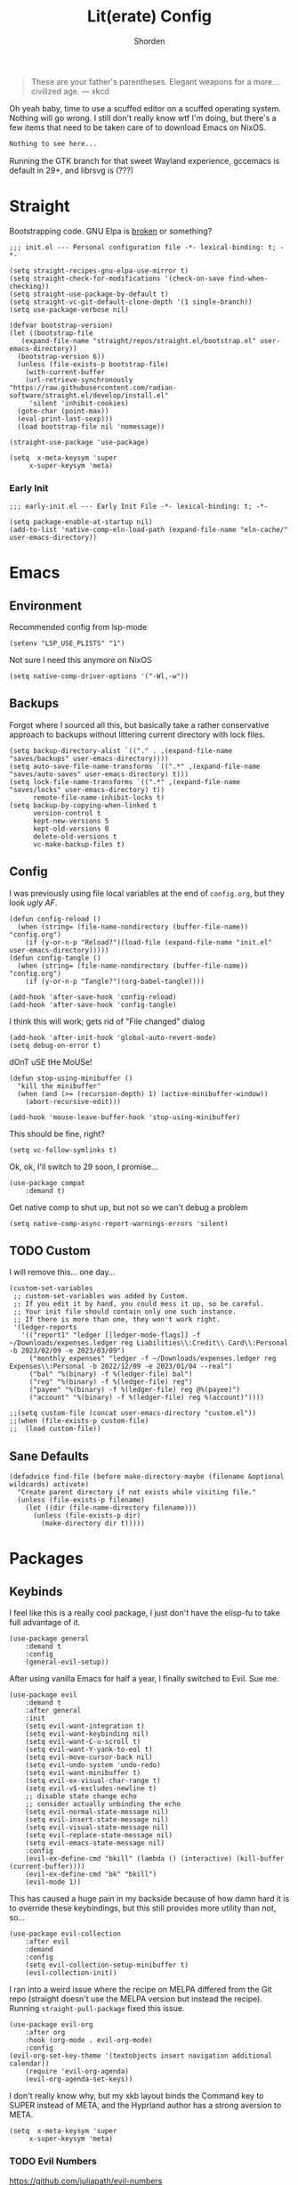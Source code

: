 #+TITLE: Lit(erate) Config
#+AUTHOR: Shorden
#+PROPERTY: header-args:elisp :tangle "~/.config/emacs/init.el"

#+begin_quote
These are your father's parentheses. Elegant weapons for a more... civilized age. --- xkcd
#+end_quote
Oh yeah baby, time to use a scuffed editor on a scuffed operating system. Nothing will go wrong. I still don't really know wtf I'm doing, but there's a few items that need to be taken care of to download Emacs on NixOS.
#+begin_src nix
Nothing to see here...
#+end_src
Running the GTK branch for that sweet Wayland experience, gccemacs is default in 29+, and librsvg is (???)

* Straight
Bootstrapping code. GNU Elpa is [[https://github.com/radian-software/straight.el/issues/305#issuecomment-417952067][broken]] or something?
#+begin_src elisp
  ;;; init.el --- Personal configuration file -*- lexical-binding: t; -*-

  (setq straight-recipes-gnu-elpa-use-mirror t)
  (setq straight-check-for-modifications '(check-on-save find-when-checking))
  (setq straight-use-package-by-default t)
  (setq straight-vc-git-default-clone-depth '(1 single-branch))
  (setq use-package-verbose nil)

  (defvar bootstrap-version)
  (let ((bootstrap-file
	 (expand-file-name "straight/repos/straight.el/bootstrap.el" user-emacs-directory))
	(bootstrap-version 6))
	(unless (file-exists-p bootstrap-file)
	  (with-current-buffer
	  (url-retrieve-synchronously
  "https://raw.githubusercontent.com/radian-software/straight.el/develop/install.el"
	   'silent 'inhibit-cookies)
	(goto-char (point-max))
	(eval-print-last-sexp)))
	(load bootstrap-file nil 'nomessage))

  (straight-use-package 'use-package)

  (setq	 x-meta-keysym 'super
	   x-super-keysym 'meta)
#+end_src
*** Early Init
:PROPERTIES:
:header-args:elisp: :tangle "~/.config/emacs/early-init.el"
:END:
#+begin_src elisp
;;; early-init.el --- Early Init File -*- lexical-binding: t; -*-

(setq package-enable-at-startup nil)
(add-to-list 'native-comp-eln-load-path (expand-file-name "eln-cache/" user-emacs-directory))
#+end_src

* Emacs
** Environment
:PROPERTIES:
:header-args:elisp: :tangle "~/.config/emacs/early-init.el"
:END:
Recommended config from lsp-mode
#+begin_src elisp
(setenv "LSP_USE_PLISTS" "1")
#+end_src
Not sure I need this anymore on NixOS
#+begin_src elisp
(setq native-comp-driver-options '("-Wl,-w"))
#+end_src

** Backups
Forgot where I sourced all this, but basically take a rather conservative approach to backups without littering current directory with lock files.
#+begin_src elisp
(setq backup-directory-alist `(("." . ,(expand-file-name "saves/backups" user-emacs-directory))))
(setq auto-save-file-name-transforms `((".*" ,(expand-file-name "saves/auto-saves" user-emacs-directory) t)))
(setq lock-file-name-transforms `((".*" ,(expand-file-name "saves/locks" user-emacs-directory) t))
	  remote-file-name-inhibit-locks t)
(setq backup-by-copying-when-linked t
	  version-control t
	  kept-new-versions 5
	  kept-old-versions 0
	  delete-old-versions t
	  vc-make-backup-files t)
#+end_src

** Config
I was previously using file local variables at the end of ~config.org~, but they look /ugly AF/.
#+begin_src elisp
(defun config-reload ()
  (when (string= (file-name-nondirectory (buffer-file-name)) "config.org")
	(if (y-or-n-p "Reload?")(load-file (expand-file-name "init.el" user-emacs-directory)))))
(defun config-tangle ()
  (when (string= (file-name-nondirectory (buffer-file-name)) "config.org")
	(if (y-or-n-p "Tangle?")(org-babel-tangle))))

(add-hook 'after-save-hook 'config-reload)
(add-hook 'after-save-hook 'config-tangle)
#+end_src
I think this will work; gets rid of "File changed" dialog
#+begin_src elisp
(add-hook 'after-init-hook 'global-auto-revert-mode)
(setq debug-on-error t)
#+end_src
dOnT uSE tHe MoUSe!
#+begin_src elisp
(defun stop-using-minibuffer ()
  "kill the minibuffer"
  (when (and (>= (recursion-depth) 1) (active-minibuffer-window))
	(abort-recursive-edit)))

(add-hook 'mouse-leave-buffer-hook 'stop-using-minibuffer)
#+end_src
This should be fine, right?
#+begin_src elisp
(setq vc-follow-symlinks t)
#+end_src
Ok, ok, I'll switch to 29 soon, I promise...
#+begin_src elisp
(use-package compat
	:demand t)
#+end_src
Get native comp to shut up, but not so we can't debug a problem
#+begin_src elisp
(setq native-comp-async-report-warnings-errors 'silent)
#+end_src

** TODO Custom
I will remove this... one day...
#+begin_src elisp :tangle no
(custom-set-variables
 ;; custom-set-variables was added by Custom.
 ;; If you edit it by hand, you could mess it up, so be careful.
 ;; Your init file should contain only one such instance.
 ;; If there is more than one, they won't work right.
 '(ledger-reports
   '(("report1" "ledger [[ledger-mode-flags]] -f ~/Downloads/expenses.ledger reg Liabilities\\:Credit\\ Card\\:Personal -b 2023/02/09 -e 2023/03/09")
	 ("monthly_expenses" "ledger -f ~/Downloads/expenses.ledger reg Expenses\\:Personal -b 2022/12/09 -e 2023/01/04 --real")
	 ("bal" "%(binary) -f %(ledger-file) bal")
	 ("reg" "%(binary) -f %(ledger-file) reg")
	 ("payee" "%(binary) -f %(ledger-file) reg @%(payee)")
	 ("account" "%(binary) -f %(ledger-file) reg %(account)"))))
#+end_src

#+begin_src elisp
;;(setq custom-file (concat user-emacs-directory "custom.el"))
;;(when (file-exists-p custom-file)
;;	(load custom-file))
#+end_src

** Sane Defaults
#+begin_src elisp
(defadvice find-file (before make-directory-maybe (filename &optional wildcards) activate)
  "Create parent directory if not exists while visiting file."
  (unless (file-exists-p filename)
	(let ((dir (file-name-directory filename)))
	  (unless (file-exists-p dir)
		(make-directory dir t)))))
#+end_src

* Packages
** Keybinds
I feel like this is a really cool package, I just don't have the elisp-fu to take full advantage of it.
#+begin_src elisp
(use-package general
	:demand t
	:config
	(general-evil-setup))
#+end_src
After using vanilla Emacs for half a year, I finally switched to Evil. Sue me.
#+begin_src elisp
(use-package evil
	:demand t
	:after general
	:init
	(setq evil-want-integration t)
	(setq evil-want-keybinding nil)
	(setq evil-want-C-u-scroll t)
	(setq evil-want-Y-yank-to-eol t)
	(setq evil-move-cursor-back nil)
	(setq evil-undo-system 'undo-redo)
	(setq evil-want-minibuffer t)
	(setq evil-ex-visual-char-range t)
	(setq evil-v$-excludes-newline t)
	;; disable state change echo
	;; consider actually unbinding the echo
	(setq evil-normal-state-message nil)
	(setq evil-insert-state-message nil)
	(setq evil-visual-state-message nil)
	(setq evil-replace-state-message nil)
	(setq evil-emacs-state-message nil)
	:config
	(evil-ex-define-cmd "bkill" (lambda () (interactive) (kill-buffer (current-buffer))))
	(evil-ex-define-cmd "bk" "bkill")
	(evil-mode 1))
#+end_src
This has caused a huge pain in my backside because of how damn hard it is to override these keybindings, but this still provides more utility than not, so...
#+begin_src elisp
(use-package evil-collection
	:after evil
	:demand
	:config
	(setq evil-collection-setup-minibuffer t)
	(evil-collection-init))
#+end_src
I ran into a weird issue where the recipe on MELPA differed from the Git repo (straight doesn't use the MELPA version but instead the recipe). Running ~straight-pull-package~ fixed this issue.
#+begin_src elisp
(use-package evil-org
	:after org
	:hook (org-mode . evil-org-mode)
	:config
(evil-org-set-key-theme '(textobjects insert navigation additional calendar))
	(require 'evil-org-agenda)
	(evil-org-agenda-set-keys))
#+end_src
I don't really know why, but my xkb layout binds the Command key to SUPER instead of META, and the Hyprland author has a strong aversion to META.
#+begin_src elisp
(setq  x-meta-keysym 'super
	 x-super-keysym 'meta)
#+end_src
*** TODO Evil Numbers
https://github.com/juliapath/evil-numbers
*** TODO Evil Snipe
*** TODO Evil Surround
*** TODO Evil Visualstar
(This should be quite easy to replace myself if I don't like it)
** Performance
Oldest trick in the book! (Not really.)
#+begin_src elisp
(use-package gcmh
  :demand
  :config
  (setq gcmh-high-cons-threshold (* 16 1024 1024))
  :hook
  (after-init . gcmh-mode))
#+end_src
**** Early Init
:PROPERTIES:
:header-args:elisp: :tangle "~/.config/emacs/early-init.el"
:END:
This /should/ get reset by GCMH... right?
#+begin_src elisp
(setq gc-cons-threshold most-positive-fixnum)
#+end_src

** Completion
**** TODO Company
I think I need to add ~company-box~? Maybe?
#+begin_src elisp :tangle no
(use-package company
	:after lsp-mode
	:hook (prog-mode . company-mode)
	:bind (:map company-active-map
		("<tab>" . company-complete-selection))
	(:map lsp-mode-map
		  ("<tab>" . company-indent-or-complete-common))
	:custom
	(company-minimum-prefix-length 2)
	(company-idle-delay 0.0))
#+end_src
Mwahaha, time to suck the life out of poor Minad
#+begin_src elisp
(use-package corfu
	:straight (:files (:defaults "extensions/*")
					  :includes (
								 corfu-popupinfo
								 corfu-history
								 ))
	:hook ((after-init . global-corfu-mode)
		   (minibuffer-setup . corfu-enable-always-in-minibuffer)
		   (corfu-history-mode . savehist-mode))
	:config
	(with-eval-after-load 'doom-themes
	  (custom-set-faces `(corfu-current ((t (:background ,(doom-color 'base4)))))))
	(with-eval-after-load 'savehist
	  (add-to-list 'savehist-additional-variables 'corfu-history))
	(general-define-key
	 :states 'insert
	 :keymaps 'corfu-map
	 "C-u" #'corfu-scroll-down
	 "C-d" #'corfu-scroll-up
	 "M-k" #'corfu-popupinfo-scroll-down
	 "M-j" #'corfu-popupinfo-scroll-up
	 )
	(general-define-key
	 :states 'normal
	 :keymaps 'minibuffer-mode-map
	 "<escape>" #'abort-recursive-edit)

	(defun corfu-enable-always-in-minibuffer ()
	  "Enable Corfu in the minibuffer if Vertico is not active."
	  (unless (or (bound-and-true-p vertico--input)
				  (eq (current-local-map) read-passwd-map))
		(corfu-mode 1)))

	(setq corfu-auto t)
	(setq tab-always-indent 'complete)
	(setq completion-cycle-threshold nil)
	(setq corfu-min-width 20)
	(setq corfu-max-width 40)

	(corfu-history-mode)

	(corfu-popupinfo-mode)
	(setq corfu-popupinfo-delay 0.5)
	(setq corfu-popupinfo-max-width 40)
	(setq corfu-popupinfo-min-height 4)
	)
#+end_src

**** Vertico
#+begin_src elisp
(use-package vertico
	:straight (vertico :files (:defaults "extensions/*")
					   :includes (
								  vertico-directory
								  vertico-repeat
								  ;; vertico-indexed
								  ;; vertico-flat
								  ;; vertico-grid
								  ;; vertico-mouse
								  ;; vertico-quick
								  ;; vertico-buffer
								  ;; vertico-reverse
								  ;; vertico-multiform
								  ;; vertico-unobtrusive
								  ))
	:demand t
	:hook ((minibuffer-setup . vertico-repeat-save)
		   (rfn-eshadow-update-overlay . vertico-directory-tidy))

	:init
	(setq vertico-cycle nil)
	(setq read-file-name-completion-ignore-case t
		  read-buffer-completion-ignore-case t
		  completion-ignore-case t)
	(setq read-extended-command-predicate #'command-completion-default-include-p)
	:config
	(general-define-key
	 :keymaps 'vertico-map
	 :states 'insert
	 "C-j" #'vertico-next
	 "C-k" #'vertico-previous
	 "C-u" #'vertico-scroll-down
	 "C-d" #'vertico-scroll-up
	 "RET" #'vertico-directory-enter
	 "DEL" #'vertico-directory-delete-char
	 )
	(general-define-key
	 :keymaps 'vertico-map
	 :states 'normal
	 "C-j" #'vertico-next
	 "C-k" #'vertico-previous
	 "C-u" #'vertico-scroll-down
	 "C-d" #'vertico-scroll-up
	 "<escape>" #'abort-recursive-edit
	 )
	(vertico-mode))
#+end_src

**** Icons
#+begin_src elisp
(use-package all-the-icons)

(use-package all-the-icons-completion
	:after (marginalia all-the-icons)
	:hook (marginalia-mode . all-the-icons-completion-marginalia-setup)
	:init
	(all-the-icons-completion-mode))

(use-package kind-icon
	:after corfu
	:custom
	(kind-icon-use-icons t)
	(kind-icon-default-face 'corfu-default)
	(kind-icon-blend-background nil)
	(kind-icon-blend-frac 0.08)
	(kind-icon-mapping
	 '((array		   "a"	 :icon "symbol-array"		:face font-lock-type-face			   :collection "vscode")
	   (boolean		   "b"	 :icon "symbol-boolean"		:face font-lock-builtin-face		   :collection "vscode")
	   (color		   "#"	 :icon "symbol-color"		:face success						   :collection "vscode")
	   (command		   "cm"	 :icon "chevron-right"		:face default						   :collection "vscode")
	   (constant	   "co"	 :icon "symbol-constant"	:face font-lock-constant-face		   :collection "vscode")
	   (class		   "c"	 :icon "symbol-class"		:face font-lock-type-face			   :collection "vscode")
	   (constructor	   "cn"	 :icon "symbol-method"		:face font-lock-function-name-face	   :collection "vscode")
	   (enum		   "e"	 :icon "symbol-enum"		:face font-lock-builtin-face		   :collection "vscode")
	   (enummember	   "em"	 :icon "symbol-enum-member" :face font-lock-builtin-face		   :collection "vscode")
	   (enum-member	   "em"	 :icon "symbol-enum-member" :face font-lock-builtin-face		   :collection "vscode")
	   (event		   "ev"	 :icon "symbol-event"		:face font-lock-warning-face		   :collection "vscode")
	   (field		   "fd"	 :icon "symbol-field"		:face font-lock-variable-name-face	   :collection "vscode")
	   (file		   "f"	 :icon "symbol-file"		:face font-lock-string-face			   :collection "vscode")
	   (folder		   "d"	 :icon "folder"				:face font-lock-doc-face			   :collection "vscode")
	   (function	   "f"	 :icon "symbol-method"		:face font-lock-function-name-face	   :collection "vscode")
	   (interface	   "if"	 :icon "symbol-interface"	:face font-lock-type-face			   :collection "vscode")
	   (keyword		   "kw"	 :icon "symbol-keyword"		:face font-lock-keyword-face		   :collection "vscode")
	   (macro		   "mc"	 :icon "lambda"				:face font-lock-keyword-face)
	   (magic		   "ma"	 :icon "lightbulb-autofix"	:face font-lock-builtin-face		   :collection "vscode")
	   (method		   "m"	 :icon "symbol-method"		:face font-lock-function-name-face	   :collection "vscode")
	   (module		   "{"	 :icon "file-code-outline"	:face font-lock-preprocessor-face)
	   (numeric		   "nu"	 :icon "symbol-numeric"		:face font-lock-builtin-face		   :collection "vscode")
	   (operator	   "op"	 :icon "symbol-operator"	:face font-lock-comment-delimiter-face :collection "vscode")
	   (param		   "pa"	 :icon "gear"				:face default						   :collection "vscode")
	   (property	   "pr"	 :icon "symbol-property"	:face font-lock-variable-name-face	   :collection "vscode")
	   (reference	   "rf"	 :icon "library"			:face font-lock-variable-name-face	   :collection "vscode")
	   (snippet		   "S"	 :icon "symbol-snippet"		:face font-lock-string-face			   :collection "vscode")
	   (string		   "s"	 :icon "symbol-string"		:face font-lock-string-face			   :collection "vscode")
	   (struct		   "%"	 :icon "symbol-structure"	:face font-lock-variable-name-face	   :collection "vscode")
	   (text		   "tx"	 :icon "symbol-key"			:face font-lock-doc-face			   :collection "vscode")
	   (typeparameter  "tp"	 :icon "symbol-parameter"	:face font-lock-type-face			   :collection "vscode")
	   (type-parameter "tp"	 :icon "symbol-parameter"	:face font-lock-type-face			   :collection "vscode")
	   (unit		   "u"	 :icon "symbol-ruler"		:face font-lock-constant-face		   :collection "vscode")
	   (value		   "v"	 :icon "symbol-enum"		:face font-lock-builtin-face		   :collection "vscode")
	   (variable	   "va"	 :icon "symbol-variable"	:face font-lock-variable-name-face	   :collection "vscode")
	   (t			   "."	 :icon "question"			:face font-lock-warning-face		   :collection "vscode")))
	:config
	(add-to-list 'corfu-margin-formatters #'kind-icon-margin-formatter))
#+end_src

**** TODO Other stuff
At some point I need to lazy-load my entire config. Supposedly straight's ~defer:~ and eval-after-load could help with this.
#+begin_src elisp
(use-package prescient)

(use-package consult
	:general
  (:keymaps 'global
			"C-x b" #'consult-buffer))

(use-package marginalia
	:init
  (marginalia-mode))

(use-package embark
:disabled
	:bind
  (("C-." . embark-act)			;; pick some comfortable binding
   ("C-;" . embark-dwim)		;; good alternative: M-.
   ("C-h B" . embark-bindings)) ;; alternative for `describe-bindings'

  :init
  ;; Optionally replace the key help with a completing-read interface
  (setq prefix-help-command #'embark-prefix-help-command)

  ;; Show the Embark target at point via Eldoc.	 You may adjust the Eldoc
  ;; strategy, if you want to see the documentation from multiple providers.
  (add-hook 'eldoc-documentation-functions #'embark-eldoc-first-target)
  ;; (setq eldoc-documentation-strategy #'eldoc-documentation-compose-eagerly)

  :config

  ;; Hide the mode line of the Embark live/completions buffers
  (add-to-list 'display-buffer-alist
			   '("\\`\\*Embark Collect \\(Live\\|Completions\\)\\*"
				 nil
				 (window-parameters (mode-line-format . none)))))

(use-package embark-consult
	:ensure t
	:hook
	(embark-collect-mode . consult-preview-at-point-mode))
#+end_src

** Apps
*** Sundry
**** TODO Crypto
EasyPG stuff:
#+begin_src elisp
(use-package epa-file
	:straight (:type built-in)
	:config
	(setq epg-pinentry-mode 'loopback))
(use-package pinentry :commands pinentry-start)
#+end_src
Authentication config
#+begin_src elisp :tangle no
(setq auth-sources (mapcar (lambda (x) (concat user-emacs-directory x)) '(".authinfo.gpg" ".authinfo" ".netrc")))
#+end_src
Sensitive minor mode to disable backups and autosave
#+begin_src elisp
(define-minor-mode sensitive-minor-mode
	"For sensitive files like password lists.
It disables backup creation and auto saving.

With no argument, this command toggles the mode.
Non-null prefix argument turns on the mode.
Null prefix argument turns off the mode."
  ;; The initial value.
  :init-value nil
  ;; The indicator for the mode line.
  :lighter " sensitive"
  ;; The minor mode bindings.
  :keymap nil
  (if (symbol-value sensitive-minor-mode)
	  (progn
	;; disable backups
	(set (make-local-variable 'backup-inhibited) t)	
	;; disable auto-save
	(if auto-save-default
		(auto-save-mode -1)))
	;; resort to default value of backup-inhibited
	(kill-local-variable 'backup-inhibited)
	;; resort to default auto save setting
	(if auto-save-default
	(auto-save-mode 1))))

(setq auto-mode-alist
	  (append '(("\\.gpg$" . sensitive-minor-mode)) auto-mode-alist))
#+end_src

*** TODO Mail
Support for thread folding coming soon!
Fix image display size
Change gnus smileys to emoji (not all smileys are interpreted properly)
Fix the... shitty? Display of HTML email. Not sure this is even possible, but at the very least why is it using the fancy font?
Change bookmarks to not use trash
#+begin_src elisp :tangle no
(use-package mu4e
	:straight (:type built-in)
	:hook ((mu4e-headers-mode mu4e-view-mode)
		   . (lambda () (add-hook
						 'window-configuration-change-hook
						 (lambda ()
						   (progn (add-to-list 'fringe-indicator-alist '(truncation . nil))
								  (add-to-list 'fringe-indicator-alist '(continuation . nil))))
						 nil :local)))
	:hook (mu4e-view-mode . (lambda () (visual-line-mode 1)))
	:commands mu4e
	:init
	;; these have to be set, but there should be no defaults
	(setq mu4e-drafts-folder "/.mu4e"
		  mu4e-trash-folder "/.mu4e"
		  mu4e-sent-folder "/.mu4e"
		  mu4e-attachment-dir "~/Downloads")
	:config
	(pinentry-start)
	(setq mu4e-context-policy 'pick-first
		  mu4e-compose-context-policy 'ask-if-none
		  mu4e-contexts
		  `(,(make-mu4e-context
			  :name "Work"
			  :match-func (lambda (msg)
							(when msg
							  (mu4e-message-contact-field-matches msg '(:to :cc :from) "ghuebner@redhat.com")))
			  ;; don't set imap trash tag, just move to trash
			  :enter-func (lambda ()
							(setf (plist-get (alist-get 'trash mu4e-marks) :action)
								  (lambda (docid msg target)
									(mu4e--server-move docid (mu4e--mark-check-target target) "-N"))))
			  :leave-func (lambda ()
							(setf (plist-get (alist-get 'trash mu4e-marks) :action)
								  (lambda (docid msg target)
									(mu4e--server-move docid (mu4e--mark-check-target target) "+T-N"))))

			  :vars '((user-full-name . "George Huebner")
					  (user-mail-address . "ghuebner@redhat.com")
					  (mu4e-index-cleanup nil)
					  (mu4e-index-lazy-check t)
					  (mu4e-sent-messages-behavior . delete)
					  (mu4e-drafts-folder . "/work/[Gmail].Drafts")
					  (mu4e-trash-folder . "/work/[Gmail].Trash")
					  (mu4e-sent-folder . "/work/[Gmail].Sent Mail")
					  (mu4e-refile-folder . "/work/[Gmail].All Mail")
					  (message-sendmail-extra-arguments . ("-a" "work"))
					  (mu4e-maildir-shortcuts . (
												 (:name "Inbox" :maildir "/work/INBOX" :key ?i)
												 (:name "Sent" :maildir "/work/[Gmail].Sent Mail" :key ?s)
												 (:name "Drafts" :maildir "/work/[Gmail].Drafts" :key ?d)
												 (:name "Trash" :maildir "/work/[Gmail].Trash" :key ?t)
												 (:name "All Mail" :maildir "/work/[Gmail].All Mail" :key ?a)
												 ))
					  (mu4e-bookmarks . (
										 (:name "Personal" :query "maildir:/work/INBOX AND flag:personal" :key ?p)
										 (:name "Unread" :query "maildir:/work/INBOX AND flag:unread" :key ?u)
										 (:name "memo-list" :query "maildir:/work/INBOX AND list:memo-list.redhat.com" :key ?m)
										 (:name "kernel" :query "maildir:/work/INBOX AND (list:linux-kernel.vger.kernel.org OR list:io-uring.vger.kernel.org OR list:kernel-janitors.vger.kernel.org)" :key ?k)
										 ))
					  ))))

	(setq smiley-style 'emoji
		  smiley-emoji-regexp-alist
		  '(("\\(;-?)\\)\\W" 1 "😉")
			("[^;]\\(;)\\)\\W" 1 "😉")
			("\\(:-?]\\)\\W" 1 "😬")
			("\\(8-?)\\)\\W" 1 "🥴")
			("\\(:-?|\\)\\W" 1 "😐")
			("\\(:-?[/\\]\\)[^/\\]\\W" 1 "😕")
			("\\(:-?(\\)\\W" 1 "😠")
			("\\(X-?)\\)\\W" 1 "😵")
			("\\(:-?{\\)\\W" 1 "😦")
			("\\(>:-?)\\)\\W" 1 "😈")
			("\\(;-?(\\)\\W" 1 "😢")
			("\\(:-?D\\)\\W" 1 "😀")
			("\\(O:-?)\\)\\W" 1 "😇")
			("\\(\\^?:-?)\\)\\W" 1 "🙂")))

	(setq mu4e-get-mail-command "mbsync -a"
		  sendmail-program "msmtp"
		  send-mail-function 'sendmail-send-it
		  mu4e-update-interval 120
		  mu4e-change-filenames-when-moving t)

	(setq message-kill-buffer-on-exit t
		  message-sendmail-envelope-from 'header
		  mu4e-compose-dont-reply-to-self t
		  mu4e-compose-format-flowed t
		  message-citation-line-format "On %a, %b %-e, %Y at %T EST %N wrote:\n"
		  message-citation-line-function 'message-insert-formatted-citation-line
		  gnus-article-date-headers '(combined-local-lapsed)
		  gnus-boring-article-headers '(empty followup-to reply-to to-list long-to)
		  ;; this is really annoying. it just shows whitespace instead of the emails, which is even worse
		  ;;gnus-treat-hide-boring-headers 'head
		  ;;gnus-treat-leading-whitespace 'head
		  mu4e-view-fields '(:from :to :cc :subject :flags :date :tags))

	(setq mu4e-modeline-show-global nil)
	(setq mu4e-confirm-quit nil)
	(setq mu4e-hide-index-messages t)

	(setq mu4e-headers-draft-mark '("D" . "📝")
		  mu4e-headers-flagged-mark '("F" . "⭐")
		  mu4e-headers-new-mark '("N" . "🆕")
		  mu4e-headers-passed-mark '("P" . "↪️")
		  mu4e-headers-replied-mark '("R" . "↩️")
		  mu4e-headers-seen-mark '("S" . "✅")
		  mu4e-headers-trashed-mark '("T" . "🗑️")
		  mu4e-headers-attach-mark '("a" . "📎")
		  mu4e-headers-encrypted-mark '("x" . "🔐")
		  mu4e-headers-signed-mark '("s" . "🔏")
		  mu4e-headers-unread-mark '("u" . "☑️")
		  mu4e-headers-list-mark '("l" . "🗒️")
		  mu4e-headers-personal-mark '("p" . "🫵")
		  mu4e-headers-calendar-mark '("a" . "🗓️")

		  mu4e-headers-thread-orphan-prefix '("<>" . nil)
		  mu4e-headers-thread-single-orphan-prefix '("<>" . nil)
		  mu4e-headers-thread-child-prefix '("o " . "├ ")
		  mu4e-headers-thread-first-child-prefix '("o " . "├ "))

	(setq mu4e-headers-visible-flags '(calendar attach encrypted signed)
		  mu4e-split-view 'vertical
		  mu4e-headers-visible-columns (+ 15 60)
		  mu4e-use-fancy-chars t
		  mu4e-headers-precise-alignment t
		  mu4e-headers-include-related nil)

	(add-to-list 'mu4e-header-info '(:flags :name "Flags" :shortname "Flags" :help "Flags for the message" :sortable nil))
	(setq mu4e-headers-fields '((:human-date . 15)
								(:subject . 60)
								(:flags . 10)
								(:from . 22)
								(:mailing-list . nil)))

	(define-advice mu4e~headers-human-date (:filter-return (ret) pretty-date)
	  (if (string= (format-time-string "%Y") (substring ret -4 nil))
		  (let*
			  ((timestamp (if (ignore-errors (equal "en_US" (substring (getenv "LANG") nil 5)))
							  (string-join (list (substring ret -4 nil) (substring ret nil 2) (substring ret 3 5)) "-")
							(string-join (list (substring ret -4 nil) (substring ret 3 5) (substring ret nil 2)) "-")))
			   (delta (time-subtract (date-to-day (format-time-string "%F")) (date-to-day timestamp))))
			(format-time-string (cond
								  ((= 1 delta) "Yesterday")
								  ((> 7 delta) "%A")
								  (t "%b %-e"))
								(date-to-time timestamp)))
		ret))
	(setq mu4e-headers-time-format "%T")

;; come back to this once gpg method gets better
;; even better: hook pre-update to double it, and reset it on zero exit code
;;	(define-advice mu4e-message (:after (frm &rest args) pinentry-timeout)
;;	  (when (ignore-errors (progn (message "%s" args) (string-match-p (regexp-quote "non-zero exit code") (car args)))) (setq mu4e-update-interval (* 2 mu4e-update-interval))))


	:hook (evil-collection-setup . (lambda (&rest _) (general-define-key
													  :keymaps 'mu4e-headers-mode-map
													  :states 'normal
													  "j"  'evil-next-line
													  "k" 'evil-previous-line
													  )))
	)
;; TODO: this sends a duplicate email:
;; Re: Accepted: Test	<>-- bad, this should not be sent
;; Accepted: Test @ 11:59 PM   <>-- correct
;; (use-package mu4e-icalendar
;;	:straight (:type built-in)
;;	:after mu4e
;;	:demand t
;;	:config
;;	;;(setq mu4e-icalendar-trash-after-reply t)
;;	   (mu4e-icalendar-setup))
#+end_src
There is actually no reason to keep my app password in ~authinfo~ because we don't use ~auth-sources~. Lol.
It was good, but ended up being annoying because gpg-agent didn't persistently cache creds (i.e. I should be able to use my gpg key _anywhere_ within X hours if I use it somewhere once)
#+begin_src conf :tangle ~/.mbsyncrc :tangle no
IMAPAccount work
Host imap.gmail.com
User ghuebner@redhat.com
#PassCmd "PINENTRY_USER_DATA=\"emacs\" gpg --no-tty -qd ~/.authinfo.gpg | sed -n 's/machine imap.gmail.com.*password\\s\"\\([[:alpha:]]*\\)\"/\\1/p'"
PassCmd "cat ~/.dotfiles/secrets/gmail"
Port 993
SSLType IMAPS
AuthMechs LOGIN

IMAPStore work-remote
Account work

MaildirStore work-local
Path ~/Mail/work/
Inbox ~/Mail/work/INBOX
Flatten .

Channel work
Far :work-remote:
Near :work-local:
Create Both
Expunge Both
Patterns * !"[Gmail]/Important" !"[Gmail]/Starred"
SyncState *
#+end_src
#+begin_src conf :tangle ~/.config/msmtp/config :tangle no
defaults
logfile ~/Mail/msmtp.log
protocol smtp
tls on

account work
host smtp.gmail.com
port 465
auth on
tls_starttls off
from ghuebner@redhat.com
user ghuebner@redhat.com
#passwordeval PINENTRY_USER_DATA="emacs" gpg --no-tty -qd ~/.authinfo.gpg | sed -n 's/machine imap.gmail.com.*password\s"\([[:alpha:]]*\)"/\1/p'
passwordeval cat ~/.dotfiles/secrets/gmail

account default : work
#+end_src
*** TODO IRC
Well, I see IRC hasn't gotten any easier to use.

My company doesn't use TLS for... reasons. I guess they don't really use IRC that much either though
#+begin_src elisp
(use-package erc
	:commands (erc erc-tls)
	:config
;; this should probably be an alist...
	(defvar erc-server-list
	  `(,`("Libera.Chat" :server "irc.libera.chat"
						 :port 6697
						 :client-certificate ,(expand-file-name "erc/libera.pem" user-emacs-directory))
		  ,`("OFTC" :server "irc.oftc.net"
					:port 6697
					:client-certificate ,(expand-file-name "erc/oftc.pem" user-emacs-directory))))

	(defun erc-join-server (server)
	  (interactive (list (completing-read "Server: " (mapcar (lambda (s) (car s)) erc-server-list))))
	  (let* ((server-args (flatten-tree (mapcar (lambda (s) (cdr (member server s))) erc-server-list)))
			 (certs (plist-get server-args :client-certificate)))
		(if-let ((erc-buffer (get-buffer server)))
			(switch-to-buffer erc-buffer)
		  (progn
			(unless (and (eq (type-of certs) 'cons) (eq (length certs) '2))
			  (plist-put server-args :client-certificate (list certs certs)))
			(apply 'erc-tls server-args)))))

	(general-define-key
	 :keymaps 'erc-mode-map
	 "<up>" #'erc-previous-command
	 "<down>" #'erc-next-command)
	(define-advice erc-previous-command (:before-while () no-cycle)
	  (or (not erc-input-ring-index) (not (equal (ring-length erc-input-ring) (+ 1 erc-input-ring-index)))))
	(define-advice erc-next-command (:before-while () no-cycle)
	  erc-input-ring-index)

	(use-package erc-sasl
		:straight (:type built-in)
		:config
		(setq erc-sasl-mechanism 'external))
	(use-package erc-services
		:straight (:type built-in)
		:init
		;;(setq erc-prompt-for-nickserv-password nil)
		;;(setq erc-use-auth-source-for-nickserv-password nil)
		(erc-services-mode 1)
		)

	(setq erc-nick "Shorden")
	(setq erc-autojoin-timing 'ident)
	(setq erc-kill-buffer-on-part t)
	(setq erc-kill-queries-on-quit t)
	(setq erc-kill-server-buffer-on-quit t)
;;	(setq erc-auth-source-server-function nil)
	;(setq erc-prompt-for-password nil)
	(setq erc-autojoin-channels-alist '(("libera" "#emacs") ("oftc" "#llvm"))))
#+end_src
Instead of gnarsty password-based auth, we can use a certificate to authenticate. For some reason, OFTC has to use SHA-1 instead of SHA-256.
#+begin_src zsh :dir "~/emacs/emacs_profiles/vanilla" :eval no
mkdir -p erc
cd erc
openssl req -x509 -new -newkey rsa:4096 -sha256 -days 1825 -nodes -out libera.pem -keyout libera.pem
openssl req -x509 -new -newkey rsa:2048 -sha1 -days 1825 -nodes -out oftc.pem -keyout oftc.pem
#+end_src
And then once connected, run
#+begin_src erc :eval no
/msg NickServ CERT ADD
#+end_src
Unrelated: figure out a better place to stick this
#+begin_src elisp
(defun advice-unadvice (sym)
  "Remove all advices from symbol SYM."
  (interactive "aFunction symbol: ")
  (advice-mapc (lambda (advice _props) (advice-remove sym advice)) sym))
#+end_src

** Language
*** TODO Org
There's not a particular reason I don't use Emacs built-ins, but caution must be exercised to avoid clobbering the built-in and MELPA versions of Org.
#+begin_src elisp
(use-package org
	:init
  (setq org-directory "~/emacs/org")
	:config
	(setq org-src-preserve-indentation t
		  org-src-fontify-natively t
		  org-export-latex-listings t
		  org-export-with-smart-quotes t
		  org-latex-listings 'listings
		  org-latex-prefer-user-labels t
		  org-confirm-babel-evaluate nil
		  org-latex-pdf-process '("latexmk -bibtex -f -xelatex %f")
		  org-startup-folded t
		  org-cycle-include-plain-lists 'integrate
		  org-agenda-skip-scheduled-if-done t
		  org-use-sub-superscripts "{}"
		  ;; org-modern
		  org-auto-align-tags nil
		  org-tags-column 0
		  org-catch-invisible-edits 'show-and-error
		  org-special-ctrl-a/e t
		  org-insert-heading-respect-content t
		  org-hide-emphasis-markers t
		  org-pretty-entities t
		  org-ellipsis "…"
		  org-agenda-tags-column 0
		  org-agenda-block-separator ?─
		  org-agenda-time-grid
		  '((daily today require-timed)
		(800 1000 1200 1400 1600 1800 2000)
		" ┄┄┄┄┄ " "┄┄┄┄┄┄┄┄┄┄┄┄┄┄┄")
		  org-agenda-current-time-string
		  "⭠ now ─────────────────────────────────────────────────")
	(add-to-list 'org-latex-packages-alist '("" "listings"))
	:custom
	(org-agenda-files '("~/Documents/agenda.org")))
  (add-hook 'emacs-startup-hook
		(lambda ()
		  (progn (find-file-noselect (expand-file-name "agenda.org" org-directory))
			 (find-file-noselect "~/.dotfiles/config/emacs/config.org"))))
#+end_src
And now to make it *pretty*
#+begin_src elisp
(use-package org-modern
	:hook
  (org-mode . org-modern-mode)
  (org-agenda-finalize . org-modern-agenda)
  (org-modern-mode . fonts/org)
  (org-cdlatex-mode . fonts/literate-programming)
  :config
  (setq org-todo-keyword-faces '(("TODO" . org-todo)
				 ("WAIT" . "orange red")
				 ("DONE" . org-done)
				 ("PAST" . "dark red")))
  (setq org-modern-todo-faces
	'(("WAIT" :background "orange red" :foreground "white")
		("PAST" :background "dark red" :foreground "white"))))
  ;;:custom-face
  ;;(org-modern-block-name ((t (:weight light :height 0.9)))))

;; I confirmed that I can use text properties (not expensive) to do linenums with the fancy src blocks. Might look into this in the future.
;;(add-text-properties 1 2 '(display-line-numbers-disable t) nil)

;; tecosaur the goat for this one
(defvar +org-mode-left-margin-width 1
  "The `left-margin-width' to be used in `org-mode' buffers.")

(defun +setup-org-mode-left-margin ()
  (when (and (derived-mode-p 'org-mode)
			 (eq (current-buffer) ; Check current buffer is active.
				 (window-buffer (frame-selected-window))))
	(setq left-margin-width (if display-line-numbers
								0 +org-mode-left-margin-width))
	(set-window-buffer (get-buffer-window (current-buffer))
					   (current-buffer))))
(add-hook 'window-configuration-change-hook #'+setup-org-mode-left-margin)
(add-hook 'display-line-numbers-mode-hook #'+setup-org-mode-left-margin)
(add-hook 'org-mode-hook #'+setup-org-mode-left-margin)
#+end_src
Here's a hack for the annoying org fast todo popup:
#+begin_src elisp :tangle no
; Macro which creates advice 'template'
(defmacro my/with-advice (adlist &rest body)
  "Execute BODY with temporary advice in ADLIST.

Each element of ADLIST should be a list of the form
  (SYMBOL WHERE FUNCTION [PROPS])
suitable for passing to `advice-add'.  The BODY is wrapped in an
`unwind-protect' form, so the advice will be removed even in the
event of an error or nonlocal exit."
  (declare (debug ((&rest (&rest form)) body))
		   (indent 1))
  `(progn
	 ,@(mapcar (lambda (adform)
				 (cons 'advice-add adform))
			   adlist)
	 (unwind-protect (progn ,@body)
	   ,@(mapcar (lambda (adform)
				   `(advice-remove ,(car adform) ,(nth 2 adform)))
				 adlist))))

;;Function which replaces org-switch-to-buffer-other-window with emacs' original switch-to-buffer-other-window
(defun hd/org-todo-same-window (orig-fn)
  "Advice to fix window placement in `org-fast-todo-selection'."
  (let	((override
	  '("\\*Org todo\\*|\\*Org Note\\*"
		(display-buffer-use-some-window)
		(inhibit-same-window . nil)))) ;locally sets variable "override" as key-value pair for display-buffer-alist entry
	(add-to-list 'display-buffer-alist override) ;adds the contents of the above defined variable to display-buffer-alist
	(my/with-advice
		((#'org-switch-to-buffer-other-window :override #'switch-to-buffer-other-window))
	  (unwind-protect (funcall orig-fn)
		(setq display-buffer-alist
			  (delete override display-buffer-alist))))))

; Injecting the relevant advice into the org-fast-todo-selection function
(advice-add #'org-fast-todo-selection :around #'hd/org-todo-same-window)
#+end_src
Now for Babel:
#+begin_src elisp
(use-package org
	:config
  (org-babel-do-load-languages
   'org-babel-load-languages
   '(
	 (emacs-lisp . t)
	 (shell . t)
	 (python . t)
	 )))
#+end_src
And inline images:
#+begin_src elisp
(use-package org-remoteimg
	:straight (org-remoteimg :type git :host github :repo "gaoDean/org-remoteimg")
	:config
	(setq url-cache-directory "~/.cache/emacs/url")
	(setq org-display-remote-inline-images 'cache))
#+end_src
*** Python
#+begin_src elisp
(use-package lsp-pyright
	:ensure t
	:hook (python-mode . (lambda ()
			   (require 'lsp-pyright)
			   (lsp-deferred))))
#+end_src

*** TODO Zig
Panic because chals are due soon 😰
Add a setting such that ~zig run~ creates an exe in the expected place, not the .cache directory
#+begin_src elisp
(use-package zig-mode)
#+end_src

*** TODO Rust
Add DAP stuff + make sure rustic works
#+begin_src elisp
(use-package rustic
	:custom
  (rustic-analyzer-command '("rustup" "run" "stable" "rust-analyzer")))
#+end_src

*** TODO Lisp
Slime? Improve scratch?
#+begin_src elisp
(setq-default lisp-indent-function 'common-lisp-indent-function)
#+end_src

*** TODO C/C++
I realized I don't actually use an "official" style. Everyone else is just uglier than me.
Add label indentation + DAP stuff
#+begin_src elisp
(setq-default indent-tabs-mode t)
(setq-default tab-width 4)
(defvaralias 'c-basic-offset 'tab-width)
(defvaralias 'cperl-indent-level 'tab-width)
(setq-default c-default-style "k&r")
#+end_src

*** Markdown
#+begin_src elisp
(use-package markdown-mode
	:config
(with-eval-after-load 'doom-themes (custom-set-faces `(markdown-code-face ((t (:background ,(doom-color 'base1)))))))
)
#+end_src

*** TODO Nix
#+begin_src elisp
(use-package nix-mode
	:init
  (add-hook 'nix-mode-hook (lambda () (indent-tabs-mode -1))))
#+end_src

** Tools
*** Terminal
Vterm works really well; +I could always switch to eshell+ eshell is a "dumb" terminal and does not offer the conveniences of an emulator
#+begin_src elisp :tangle no
(use-package vterm
	:config
  (setq vterm-shell "fish")
  (setq vterm-eval-cmds (append vterm-eval-cmds '(("evil-emacs-state" evil-emacs-state) ("evil-insert-state" evil-insert-state))))
  )
#+end_src

*** TODO Dired
Switched to Dirvish, +haven't looked back+ haven't seen much lol. Ty to Sun I for reccing ranger
Need to make an evil mode map for dirvish (add to evil-collection)
#+begin_src elisp :tangle no
(use-package dirvish
	:custom
  (dirvish-quick-access-entries
   '(("h" "~/" "Home")
	 ("d" "~/Downloads/" "Downloads")
	 ("t" "~/.Trash" "TrashCan")))
  :init
  (dirvish-override-dired-mode)
  :config
  (setq delete-by-moving-to-trash t)
  (setq dirvish-preview-dispatchers
	(cl-substitute 'pdf-preface 'pdf dirvish-preview-dispatchers))
  (setq dirvish-attributes '(vc-state file-size git-msg subtree-state all-the-icons collapse file-time))
  (setq dired-listing-switches
	"-l --almost-all --human-readable --group-directories-first --no-group")
  ;;(setq dirvish-open-with-programs '(".mp4" . ()))
  (setq dirvish-mode-line-format '(:left (sort symlink) :right (vc-info yank index)))
  (setq dirvish-header-line-height '(25 . 35))
  (setq dirvish-side-width 38)
  (setq dirvish-header-line-format '(:left (path) :right (free-space)))
  (dirvish-peek-mode)
  )
#+end_src
Got to make sure all these goodies are installed:
#+begin_src bash
brew install coreutils fd poppler ffmpegthumbnailer mediainfo imagemagick
#+end_src
And here's stuff for vanilla Dired:
- Also I am too dumb to be trusted with enabling /all/ of the disabled commands
#+begin_src elisp
(put 'dired-find-alternate-file 'disabled nil)
#+end_src

*** Ibuffer
#+begin_src elisp
(use-package ibuffer
	:general
  (:keymaps 'global
			"C-x C-b" #'ibuffer))
#+end_src

*** Perspective
consult-perspective (uses persp-switch to preview different perspectives)
Well, poop. `persp-save` is basically useless because it only saves file-visiting buffers. I know what I want, so instead we'll hook into `persp-mode` to create a bunch of perspectives populated with mail, irc, etc
Even better: custom function to open a directory and populate a perspective with a vterm, magit or dired (if it's a git repo), and the README if it exists
#+begin_src elisp
(use-package perspective
	:general
  (:keymaps 'global
			"C-x p" #'persp-switch
			)
  :commands (persp-new persp-switch persp-state-save)
  :hook (ibuffer . (lambda () (persp-ibuffer-set-filter-groups)))
  :hook (persp-switch . (lambda () (setq vterm-buffer-name (format "*vterm* (%s)" (persp-name (persp-curr))))))
  :init
  (setq persp-state-default-file (expand-file-name ".persp" user-emacs-directory))
  (setq persp-suppress-no-prefix-key-warning t)
  (setq persp-sort 'access)
  (setq persp-modestring-short t)
  (setq persp-initial-frame-name "emacs")
  (setq persp-purge-initial-persp-on-save t)
  :config
  ;;(persp-setup-for "mail" (mu4e) (persp-set-buffer 'mu4e-main-buffer-name))
  ;;(persp-setup-for "irc" (erc-join-server "Libera.Chat"))
;;(defun open-directory-in-perspective (dir)
;;(interactive "DOpen directory: ")
;;)
  ;;(define-advice consult--buffer-preview (:around (fn &rest args) fysh/persp-tamer)
  ;;  ;;(ad-disable-advice 'switch-to-buffer 'after 'persp-add-buffer-adv)
  ;;(ad-deactivate-regexp "^persp-.*")
  ;;  (apply fn args)
  ;;(ad-activate-regexp "^persp-.*")
  ;;  ;;(ad-enable-advice 'switch-to-buffer 'after 'persp-add-buffer-adv)
  ;;  )
  (use-package consult :demand t)
  (consult-customize consult--source-buffer :hidden t :default nil)
  (add-to-list 'consult-buffer-sources persp-consult-source)
  )
#+end_src

*** Direnv
For usage with nix-direnv (and maybe lorri in the future?)
#+begin_src elisp
(use-package direnv
	;;:hook
	;;(prog-mode . #'direnv-update-environment)
	:config
;; ignore summary because it's useless on nix
  (defun direnv--show-summary (summary old-directory new-directory)
	"Show a SUMMARY message.

OLD-DIRECTORY and NEW-DIRECTORY are the directories before and after
the environment changes."
	(let ((paths
		   (when direnv-show-paths-in-summary
			 (direnv--format-paths old-directory new-directory))))
	  (if paths
		  (message "direnv: %s" paths)
		(message "direnv: changed"))))
  (direnv-mode))
#+end_src

*** TODO Ledger
So I can commit tax fraud productively.
Pull ~monthly_expenses~ out of custom.el; make it programmatic to reflect the current billing cycle
#+begin_src elisp
(use-package ledger-mode)
#+end_src

*** TODO Magit
#+begin_src elisp
(use-package magit
	:init
  (dir-locals-set-class-variables
   'huge-git-repository
   '((nil
	  . ((magit-refresh-buffers . nil)
		 (magit-revision-insert-related-refs . nil)))
	 (magit-status-mode
	  . ((eval . (magit-disable-section-inserter 'magit-insert-tags-header))
		 (eval . (magit-disable-section-inserter 'magit-insert-recent-commits))
		 (eval . (magit-disable-section-inserter 'magit-insert-unpushed-to-pushremote))
		 (eval . (magit-disable-section-inserter 'magit-insert-unpushed-to-upstream-or-recent))
		 (eval . (magit-disable-section-inserter 'magit-insert-unpulled-from-pushremote))
		 (eval . (magit-disable-section-inserter 'magit-insert-unpulled-from-upstream))
		 ))
	 ))
  (dir-locals-set-directory-class
   (concat (getenv "HOME") "/Personal/nixpkgs") 'huge-git-repository)
  (dir-locals-set-directory-class
   (concat (getenv "HOME") "/Work/linux") 'huge-git-repository)
  )
#+end_src

*** TODO Debugger
Woah boy, this is gonna be a long one.
I started off trying to build lldb-vscode from source, only to immediately realize that's a /terrible/ idea. Instead, I admitted to myself that I'm still suckling the teat of VSCode and (ashamedly) installed Lanza's lldb-vscode.
#+begin_src elisp :tangle no
(use-package dap-mode
	:config
  (setq dap-auto-configure-mode t)
  (setq dap-auto-configure-features '(sessions locals controls tooltip))
  (require 'dap-lldb)
  ;;(setq dap-lldb-debug-program '("/opt/homebrew/opt/llvm/bin/lldb-vscode"))
  (setq dap-lldb-debugged-program-function (lambda () (read-file-name "Select file to debug.")))

  ;;; default debug template for (c++)
  (dap-register-debug-template
   "C++ LLDB dap"
   (list :type "lldb-vscode"
		 :cwd nil
		 :args nil
		 :request "launch"
		 :program nil))
  
  (defun dap-debug-create-or-edit-json-template ()
	"Edit the C++ debugging configuration or create + edit if none exists yet."
	(interactive)
	(let ((filename (concat (lsp-workspace-root) "/launch.json"))
	  (default "~/.emacs.d/default-launch.json"))
	  (unless (file-exists-p filename)
	(copy-file default filename))
	  (find-file-existing filename)))
)
#+end_src

*** TODO LSP
Add Orderless here at some point (see [[https://github.com/minad/corfu/wiki][Corfu wiki]] for setup)
#+begin_src elisp
(use-package lsp-mode
	:init
  (defun shor/lsp-mode-setup-completion ()
	(setf (alist-get 'styles (alist-get 'lsp-capf completion-category-defaults))
		  '(flex)))
  :custom
  (lsp-completion-provider :none) ;; corfu
  :hook
  (lsp-completion-mode . shor/lsp-mode-setup-completion)
  ;; set prefix for lsp-command-keymap (few alternatives - "C-l", "C-c l")
  ;;  (setq lsp-keymap-prefix "C-c l")
  ;;:hook ((cc-mode . lsp-deferred)
  ;;	   (zig-mode . lsp-deferred)
  ;;	   (rustic-mode . lsp-deferred))
  :commands (lsp lsp-deferred)
  :config
  (setq read-process-output-max (* 1024 1024)) ; 1mb

  (setq lsp-enable-symbol-highlighting nil)
  (setq lsp-headerline-breadcrumb-enable nil)
  (setq lsp-modeline-code-actions-enable nil)
  (setq lsp-modeline-diagnostics-enable nil))

;;(use-package lsp-ui
;;	  :commands lsp-ui-mode
;;	  :config
;;	  (setq lsp-ui-doc-use-webkit t))
;;(use-package lsp-ivy :commands lsp-ivy-workspace-symbol)
;;(use-package lsp-treemacs
;;	  :commands lsp-treemacs-errors-list
;;	  :config
;;	  (lsp-treemacs-sync-mode 1))
#+end_src

*** Treesitter
Emacs 29 has tree sitter built in, which adds ts specific major modes. Looks like I'll have to major mode remap those because [[https://www.masteringemacs.org/article/how-to-get-started-tree-sitter][Mickey said so]].
#+begin_src elisp :tangle no
(use-package tree-sitter
	:config
  (global-tree-sitter-mode))
(use-package tree-sitter-langs)
#+end_src

*** Help
TODO move elsewhere (maybe an editor group?)
Also figure out how to reuse the help buffer, because it keeps opening in annoying places.
#+begin_src elisp
(use-package helpful
	:general (:keymaps 'global
					   "C-h f" #'helpful-callable
					   "C-h F" #'helpful-function
					   "C-h v" #'helpful-variable
					   "C-h k" #'helpful-key
					   "C-h x" #'helpful-command)
	:config
	(setq helpful-max-buffers 1))
#+end_src

** UI
*** Title Bar
#+begin_src elisp :tangle no
(setq-default frame-title-format "Emacs")
#+end_src

*** TODO Theme
I make liberal use of Doom's themes but not ~evil-mode~. I still need to properly configure the modeline.
#+begin_src elisp
(use-package doom-themes
	:ensure t
	:config
	(setq doom-themes-enable-bold t
		  doom-themes-enable-italic t)
	(load-theme 'doom-palenight t)
	(doom-themes-visual-bell-config)
	(setq doom-themes-treemacs-theme "doom-atom")
	(doom-themes-treemacs-config)
	(doom-themes-org-config))

(use-package doom-modeline
	:ensure t
	;; :straight (doom-modeline :type git :host github :repo ""
	:config
	(setq doom-modeline-modal-icon t)
	(setq nerd-icons-color-icons nil)
	:hook
	(after-init . doom-modeline-mode))

(use-package solaire-mode
	:ensure t
	:init
	(setq solaire-mode-real-buffer-fn
		  (defun shor/solaire-mode-real-buffer-p ()
			(let* ((buf (buffer-base-buffer))
				   (bufname (buffer-name buf)))
			  (cond ((string-match-p (regexp-quote "*scratch*") bufname))
					((string-match-p (regexp-opt '("*mu4e-article*" "*mu4e-draft*" "*mu4e-compose*")) bufname))
					((buffer-file-name buf))))))
	:config
	(solaire-global-mode +1))
#+end_src

*** TODO GUI
Or lack thereof...
**** Early Init
:PROPERTIES:
:header-args:elisp: :tangle "~/.config/emacs/early-init.el"
:END:
#+begin_src elisp
(setq menu-bar-mode nil
	  tool-bar-mode nil)
;; for some reason, scroll bar behaves really weirdly. Issue with PGTK branch perhaps?
(add-to-list 'default-frame-alist
			 '(vertical-scroll-bars . nil))

;; Resizing the Emacs frame can be a terribly expensive part of changing the
;; font. By inhibiting this, we easily halve startup times with fonts that are
;; larger than the system default.
(setq frame-inhibit-implied-resize t)

(setq use-file-dialog nil)
(defalias 'yes-or-no-p 'y-or-n-p)
#+end_src

**** Treemacs
#+begin_src elisp
(use-package treemacs
	:after solaire-mode
	:config
	(push '(treemacs-window-background-face . solaire-default-face) solaire-mode-remap-alist)
	(push '(treemacs-hl-line-face . solaire-hl-line-face) solaire-mode-remap-alist)
	)
#+end_src

**** TODO Fonts
I still need to rice Org fonts, and test LaTeX fonts out. Defaults should be sane, though.
For ligatures
For visual-line-mode

Trying to patch swathes of Unicode blocks is... a losing battle. Consider using [[https://github.com/rolandwalker/unicode-fonts][Unicode Fonts]] instead.
#+begin_src elisp
(add-hook 'text-mode-hook 'visual-line-mode)
(add-hook 'prog-mode-hook 'visual-line-mode)


(defun fonts/default ()
  (set-face-attribute 'default nil :font (font-spec :family "Jetbrains Mono" :size 13 :weight 'medium))
  (set-face-attribute 'fixed-pitch nil :font (font-spec :family "Jetbrains Mono" :size 13 :weight 'medium))
  (set-face-attribute 'variable-pitch nil :font (font-spec :family "Source Sans Pro" :size 15 :weight 'semi-bold))
  (set-fontset-font "fontset-default" 'symbol (font-spec :family "Sarasa UI J" :size 15))
  (set-fontset-font "fontset-default" 'emoji (font-spec :family "Twitter Color Emoji" :size 15)))

(defun fonts/org ()
  (if org-modern-mode
  (progn
	(setq fonts/org-fixed-cookie (face-remap-add-relative 'fixed-pitch nil :font (font-spec :family "Jetbrains Mono" :size 13 :weight 'medium)))
	(setq fonts/org-variable-cookie (face-remap-add-relative 'variable-pitch nil :font (font-spec :family "Sarasa Mono J" :size 15 :weight 'normal)))
	(variable-pitch-mode +1))
  (progn
	(face-remap-remove-relative fonts/org-fixed-cookie)
	(face-remap-remove-relative fonts/org-variable-cookie)
	(variable-pitch-mode -1))))
;; note that I still need to set these in `custom` for org

(defun fonts/literate-programming ()
  (if org-cdlatex-mode
  (progn
	(setq fonts/literate-programming-fixed-cookie (face-remap-add-relative 'fixed-pitch nil :font (font-spec :family "Jetbrains Mono" :size 13 :weight 'medium)))
	(setq fonts/literate-programming-variable-cookie (face-remap-add-relative 'variable-pitch nil :font (font-spec :family "Latin Modern Roman" :size 15 :weight 'normal)))
	(variable-pitch-mode +1))
  (progn
	(face-remap-remove-relative fonts/literate-programming-fixed-cookie)
	(face-remap-remove-relative fonts/literate-programming-variable-cookie)
	(variable-pitch-mode -1))))

(add-hook 'after-init-hook 'fonts/default)
#+end_src
Ok, something in my Emacs config is definitely messing up native scroll.
We add rainbow-mode to color hex codes, like #003b6f.
#+begin_src elisp
(use-package rainbow-mode
	:config
  (rainbow-mode 1))
#+end_src

**** TODO Splash Screen
I use this because of yabai weirdness. Also, I want to add a proper splash screen.
#+begin_src elisp
(defun use-fancy-splash-screens-p () t)
#+end_src

** TODO Deprecated
Hmmmm... to use or not to use EAF...
#+begin_src elisp :tangle no
(use-package pdf-tools
	:config
  (pdf-loader-install)
  (setq pdf-view-use-scaling t)
  (setq-default pdf-view-display-size 'fit-page))
#+end_src
